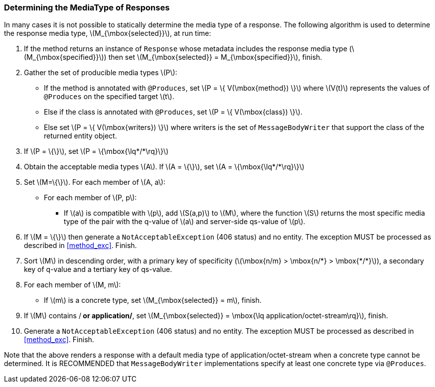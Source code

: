 ////
*******************************************************************
* Copyright (c) 2019 Eclipse Foundation
*
* This specification document is made available under the terms
* of the Eclipse Foundation Specification License v1.0, which is
* available at https://www.eclipse.org/legal/efsl.php.
*******************************************************************
////

[[determine_response_type]]
=== Determining the MediaType of Responses

In many cases it is not possible to statically determine the media type
of a response. The following algorithm is used to determine the response
media type, latexmath:[$M_{\mbox{selected}}$], at run time:

1.  If the method returns an instance of `Response` whose metadata
includes the response media type (latexmath:[$M_{\mbox{specified}}$])
then set latexmath:[$M_{\mbox{selected}} = M_{\mbox{specified}}$],
finish.
2.  Gather the set of producible media types latexmath:[$P$]:
* If the method is annotated with `@Produces`, set
latexmath:[$P = \{ V(\mbox{method}) \}$] where latexmath:[$V(t)$]
represents the values of `@Produces` on the specified target
latexmath:[$t$].
* Else if the class is annotated with `@Produces`, set
latexmath:[$P = \{ V(\mbox{class}) \}$].
* Else set latexmath:[$P = \{ V(\mbox{writers}) \}$] where writers is
the set of `MessageBodyWriter` that support the class of the returned
entity object.
3.  If latexmath:[$P = \{\}$], set
latexmath:[$P = \{\mbox{\lq*/*\rq}\}$]
4.  Obtain the acceptable media types latexmath:[$A$]. If
latexmath:[$A = \{\}$], set latexmath:[$A = \{\mbox{\lq*/*\rq}\}$]
5.  Set latexmath:[$M=\{\}$]. For each member of latexmath:[$A, a$]:
* For each member of latexmath:[$P, p$]:
** If latexmath:[$a$] is compatible with latexmath:[$p$], add
latexmath:[$S(a,p)$] to latexmath:[$M$], where the function
latexmath:[$S$] returns the most specific media type of the pair with
the q-value of latexmath:[$a$] and server-side qs-value of
latexmath:[$p$].
6.  If latexmath:[$M = \{\}$] then generate a `NotAcceptableException`
(406 status) and no entity. The exception MUST be processed as described
in <<method_exc>>. Finish.
7.  Sort latexmath:[$M$] in descending order, with a primary key of
specificity (latexmath:[$\mbox{n/m} > \mbox{n/*} > \mbox{*/*}$]), a
secondary key of q-value and a tertiary key of qs-value.
8.  For each member of latexmath:[$M, m$]:
* If latexmath:[$m$] is a concrete type, set
latexmath:[$M_{\mbox{selected}} = m$], finish.
9.  If latexmath:[$M$] contains /* or application/*, set
latexmath:[$M_{\mbox{selected}} = \mbox{\lq application/octet-stream\rq}$],
finish.
10. Generate a `NotAcceptableException` (406 status) and no entity. The
exception MUST be processed as described in <<method_exc>>.
Finish.

Note that the above renders a response with a default media type of
application/octet-stream when a concrete type cannot be determined. It
is RECOMMENDED that `MessageBodyWriter` implementations specify at least
one concrete type via `@Produces`.
